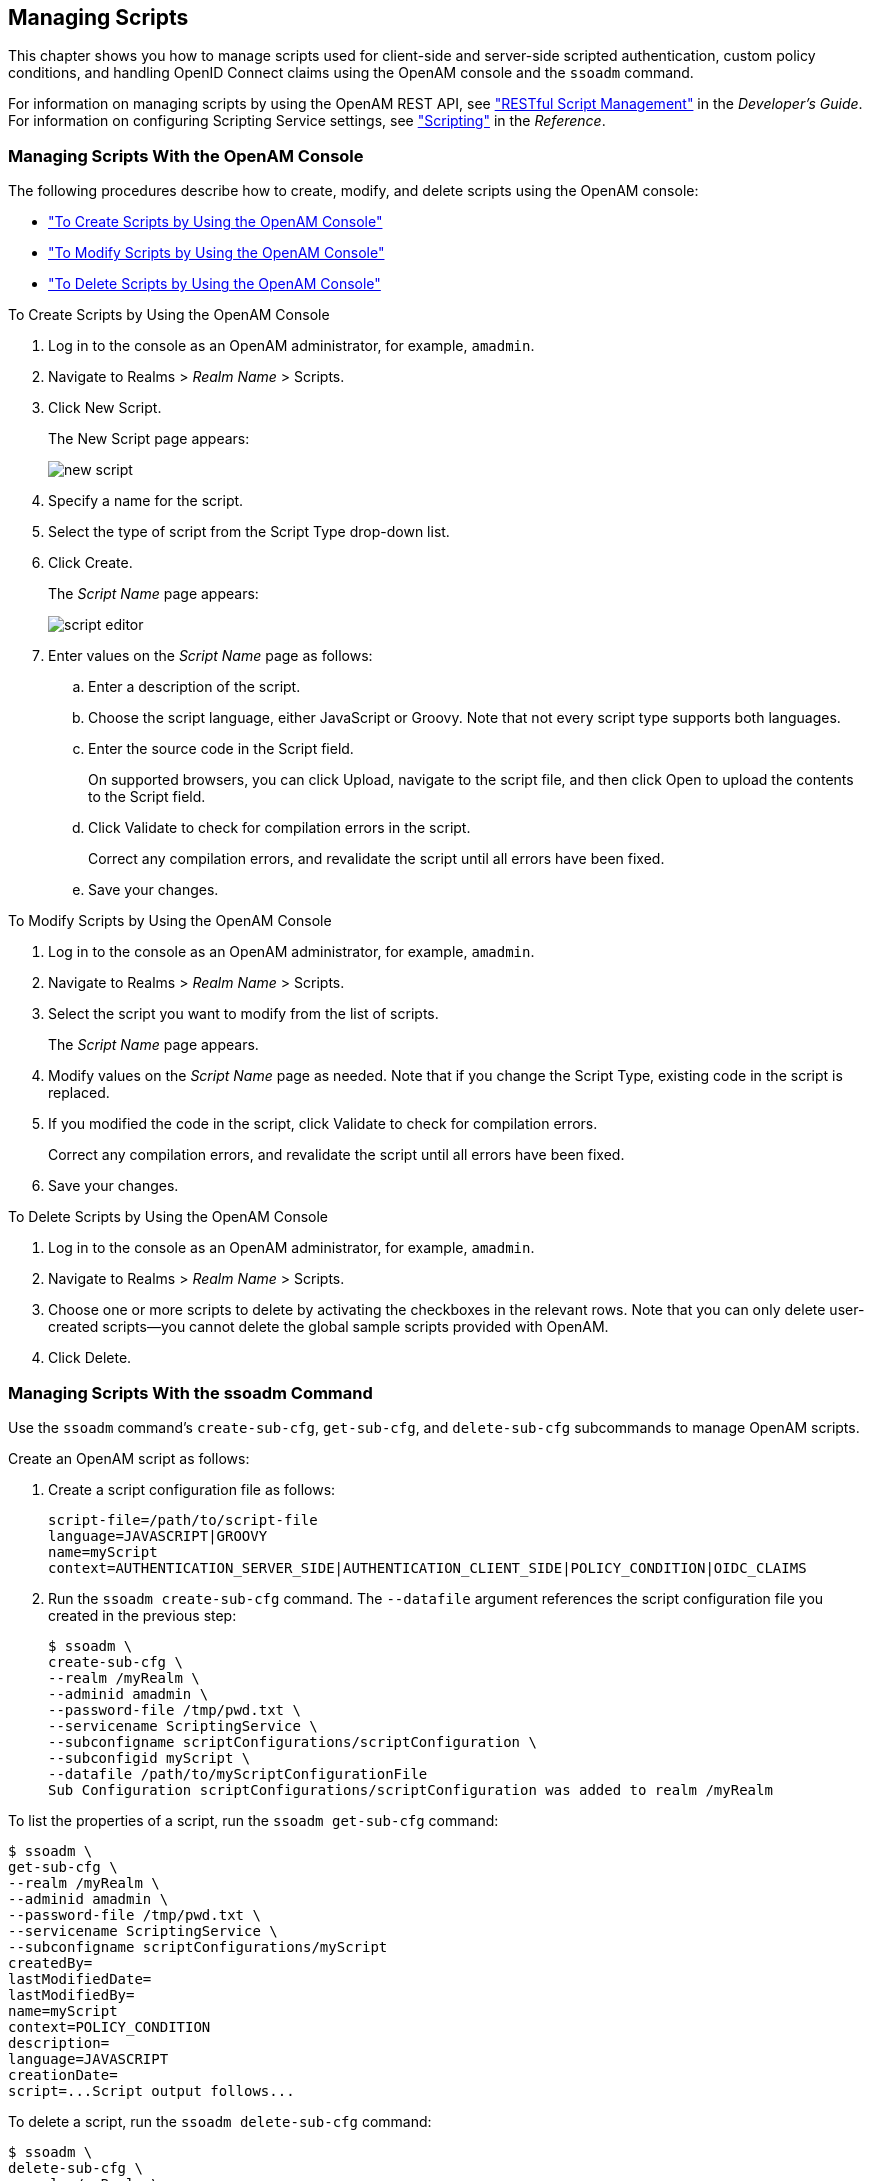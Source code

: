 ////
  The contents of this file are subject to the terms of the Common Development and
  Distribution License (the License). You may not use this file except in compliance with the
  License.
 
  You can obtain a copy of the License at legal/CDDLv1.0.txt. See the License for the
  specific language governing permission and limitations under the License.
 
  When distributing Covered Software, include this CDDL Header Notice in each file and include
  the License file at legal/CDDLv1.0.txt. If applicable, add the following below the CDDL
  Header, with the fields enclosed by brackets [] replaced by your own identifying
  information: "Portions copyright [year] [name of copyright owner]".
 
  Copyright 2017 ForgeRock AS.
  Portions Copyright 2024 3A Systems LLC.
////

:figure-caption!:
:example-caption!:
:table-caption!:


[#chap-manage-scripts]
== Managing Scripts

This chapter shows you how to manage scripts used for client-side and server-side scripted authentication, custom policy conditions, and handling OpenID Connect claims using the OpenAM console and the `ssoadm` command.

For information on managing scripts by using the OpenAM REST API, see xref:../dev-guide/chap-client-dev.adoc#sec-manage-scripts-rest["RESTful Script Management"] in the __Developer's Guide__. For information on configuring Scripting Service settings, see xref:../reference/chap-config-ref.adoc#scripting-configuration["Scripting"] in the __Reference__.

[#managing-scripts-console]
=== Managing Scripts With the OpenAM Console

The following procedures describe how to create, modify, and delete scripts using the OpenAM console:

* xref:#create-scripts-with-console["To Create Scripts by Using the OpenAM Console"]

* xref:#modify-scripts-with-console["To Modify Scripts by Using the OpenAM Console"]

* xref:#delete-scripts-with-console["To Delete Scripts by Using the OpenAM Console"]


[#create-scripts-with-console]
.To Create Scripts by Using the OpenAM Console
====

. Log in to the console as an OpenAM administrator, for example, `amadmin`.

. Navigate to Realms > __Realm Name__ > Scripts.

. Click New Script.
+
The New Script page appears:
+

[#figure-new-script]
image::images/new-script.png[]

. Specify a name for the script.

. Select the type of script from the Script Type drop-down list.

. Click Create.
+
The __Script Name__ page appears:
+

[#figure-script-editor-page]
image::images/script-editor.png[]

. Enter values on the __Script Name__ page as follows:
+

.. Enter a description of the script.

.. Choose the script language, either JavaScript or Groovy. Note that not every script type supports both languages.

.. Enter the source code in the Script field.
+
On supported browsers, you can click Upload, navigate to the script file, and then click Open to upload the contents to the Script field.

.. Click Validate to check for compilation errors in the script.
+
Correct any compilation errors, and revalidate the script until all errors have been fixed.

.. Save your changes.


====

[#modify-scripts-with-console]
.To Modify Scripts by Using the OpenAM Console
====

. Log in to the console as an OpenAM administrator, for example, `amadmin`.

. Navigate to Realms > __Realm Name__ > Scripts.

. Select the script you want to modify from the list of scripts.
+
The __Script Name__ page appears.

. Modify values on the __Script Name__ page as needed. Note that if you change the Script Type, existing code in the script is replaced.

. If you modified the code in the script, click Validate to check for compilation errors.
+
Correct any compilation errors, and revalidate the script until all errors have been fixed.

. Save your changes.

====

[#delete-scripts-with-console]
.To Delete Scripts by Using the OpenAM Console
====

. Log in to the console as an OpenAM administrator, for example, `amadmin`.

. Navigate to Realms > __Realm Name__ > Scripts.

. Choose one or more scripts to delete by activating the checkboxes in the relevant rows. Note that you can only delete user-created scripts—you cannot delete the global sample scripts provided with OpenAM.

. Click Delete.

====


[#managing-scripts-cli]
=== Managing Scripts With the ssoadm Command

Use the `ssoadm` command's `create-sub-cfg`, `get-sub-cfg`, and `delete-sub-cfg` subcommands to manage OpenAM scripts.

Create an OpenAM script as follows:

. Create a script configuration file as follows:
+

[source]
----
script-file=/path/to/script-file
language=JAVASCRIPT|GROOVY
name=myScript
context=AUTHENTICATION_SERVER_SIDE|AUTHENTICATION_CLIENT_SIDE|POLICY_CONDITION|OIDC_CLAIMS
----

. Run the `ssoadm create-sub-cfg` command. The `--datafile` argument references the script configuration file you created in the previous step:
+

[source, console]
----
$ ssoadm \
create-sub-cfg \
--realm /myRealm \
--adminid amadmin \
--password-file /tmp/pwd.txt \
--servicename ScriptingService \
--subconfigname scriptConfigurations/scriptConfiguration \
--subconfigid myScript \
--datafile /path/to/myScriptConfigurationFile
Sub Configuration scriptConfigurations/scriptConfiguration was added to realm /myRealm
----

To list the properties of a script, run the `ssoadm get-sub-cfg` command:

[source, console]
----
$ ssoadm \
get-sub-cfg \
--realm /myRealm \
--adminid amadmin \
--password-file /tmp/pwd.txt \
--servicename ScriptingService \
--subconfigname scriptConfigurations/myScript
createdBy=
lastModifiedDate=
lastModifiedBy=
name=myScript
context=POLICY_CONDITION
description=
language=JAVASCRIPT
creationDate=
script=...Script output follows...
----
To delete a script, run the `ssoadm delete-sub-cfg` command:

[source, console]
----
$ ssoadm \
delete-sub-cfg \
--realm /myRealm \
--adminid amadmin \
--password-file /tmp/pwd.txt \
--servicename ScriptingService \
--subconfigname scriptConfigurations/myScript
Sub Configuration scriptConfigurations/myScript was deleted from realm /myRealm
----


